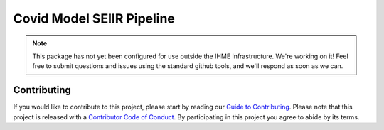 Covid Model SEIIR Pipeline
==========================

.. note::

   This package has not yet been configured for use outside the IHME
   infrastructure.  We're working on it! Feel free to submit questions and
   issues using the standard github tools, and we'll respond as soon as we
   can.


Contributing
------------

If you would like to contribute to this project, please start by reading our
`Guide to Contributing <CONTRIBUTING.rst>`_. Please note that this project is released
with a `Contributor Code of Conduct <CODE_OF_CONDUCT.rst>`_. By participating in this
project you agree to abide by its terms.
